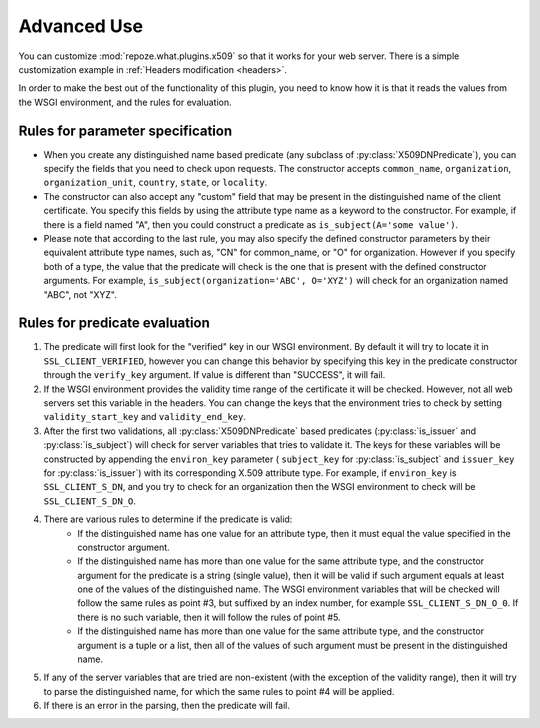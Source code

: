 ************
Advanced Use
************

You can customize :mod:`repoze.what.plugins.x509` so that it works for your web
server. There is a simple customization example in :ref:`Headers modification
<headers>`.

In order to make the best out of the functionality of this plugin, you need to
know how it is that it reads the values from the WSGI environment, and the
rules for evaluation.

Rules for parameter specification
=================================

* When you create any distinguished name based predicate
  (any subclass of :py:class:`X509DNPredicate`), you can specify the fields
  that you need to check upon requests. The constructor accepts
  ``common_name``, ``organization``, ``organization_unit``, ``country``,
  ``state``, or ``locality``.
* The constructor can also accept any "custom" field that may be present in the
  distinguished name of the client certificate. You specify this fields by
  using the attribute type name as a keyword to the constructor. For example,
  if there is a field named "A", then you could construct a predicate as
  ``is_subject(A='some value')``.
* Please note that according to the last rule, you may also specify the
  defined constructor parameters by their equivalent attribute type names,
  such as, "CN" for common_name, or "O" for organization. However if you
  specify both of a type, the value that the predicate will check is the one
  that is present with the defined constructor arguments. For example,
  ``is_subject(organization='ABC', O='XYZ')`` will check for an organization
  named "ABC", not "XYZ".

Rules for predicate evaluation
==============================

1. The predicate will first look for the "verified" key in our WSGI
   environment. By default it will try to locate it in ``SSL_CLIENT_VERIFIED``,
   however you can change this behavior by specifying this key in the predicate
   constructor through the ``verify_key`` argument. If value is different than
   "SUCCESS", it will fail.
2. If the WSGI environment provides the validity time range of the certificate
   it will be checked. However, not all web servers set this variable in the
   headers. You can change the keys that the environment tries to check by
   setting ``validity_start_key`` and ``validity_end_key``.
3. After the first two validations, all :py:class:`X509DNPredicate` based
   predicates (:py:class:`is_issuer` and :py:class:`is_subject`) will check for
   server variables that tries to validate it. The keys for these variables
   will be constructed by appending the ``environ_key`` parameter (
   ``subject_key`` for :py:class:`is_subject` and ``issuer_key`` for
   :py:class:`is_issuer`) with its corresponding X.509 attribute type. For
   example, if ``environ_key`` is ``SSL_CLIENT_S_DN``, and you try to check for
   an organization then the WSGI environment to check will be
   ``SSL_CLIENT_S_DN_O``.
4. There are various rules to determine if the predicate is valid:
    * If the distinguished name has one value for an attribute type, then it
      must equal the value specified in the constructor argument.
    * If the distinguished name has more than one value for the same attribute
      type, and the constructor argument for the predicate is a string (single
      value), then it will be valid if such argument equals at least one of the
      values of the distinguished name. The WSGI environment variables that
      will be checked will follow the same rules as point #3, but suffixed by
      an index number, for example ``SSL_CLIENT_S_DN_O_0``. If there is no such
      variable, then it will follow the rules of point #5.
    * If the distinguished name has more than one value for the same attribute
      type, and the constructor argument is a tuple or a list, then all of the
      values of such argument must be present in the distinguished name.
5. If any of the server variables that are tried are non-existent (with the
   exception of the validity range), then it will try to parse the
   distinguished name, for which the same rules to point #4 will be applied.
6. If there is an error in the parsing, then the predicate will fail.

